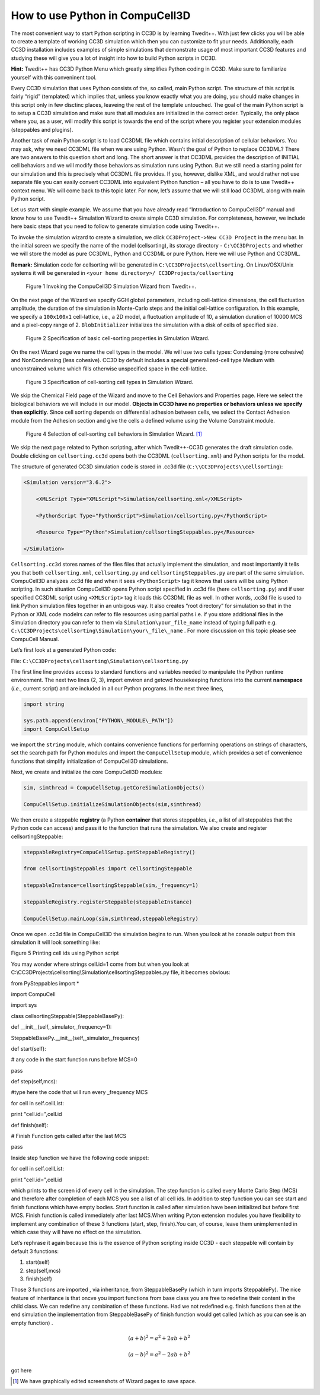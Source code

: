 How to use Python in CompuCell3D
================================

The most convenient way to start Python scripting in CC3D is by learning Twedit++. With just few clicks you will be able to create a template of working CC3D simulation which then you can customize to fit your needs. Additionally, each CC3D installation includes examples of simple simulations that demonstrate usage of most important CC3D features and studying these will give you a lot of insight into how to build Python scripts in CC3D.

**Hint:** Twedit++ has CC3D Python Menu which greatly simplifies Python coding in CC3D. Make sure to familiarize yourself with this conveninent tool.

Every CC3D simulation that uses Python consists of the, so called, main Python script. The structure of this script is fairly “rigid” (templated) which implies that, unless you know exactly what you are doing, you should make changes in this script only in few disctinc places, leaveing the rest of the template untouched. The goal of the main Python script is to setup a CC3D simulation and make sure that all modules are initialized in the correct order. Typically, the only place where you, as a user, will modify this script is towards the end of the script where you register your extension modules (steppables and plugins).

Another task of main Python script is to load CC3DML file which contains initial description of cellular behaviors. You may ask, why we need CC3DML file when we are using Python. Wasn’t the goal of Python to replace CC3DML? There are two answers to this question short and long. The short answer is that CC3DML provides the description of INITIAL cell behaviors and we will modify those behaviors as simulation runs using Python. But we still need a starting point for our simulation and this is precisely what CC3DML file provides. If you, however, dislike XML, and would rather not use separate file you can easily convert CC3DML into equivalent Python function – all you have to do is to use Twedit++ context menu. We will come back to this topic later. For now, let’s assume that we will still load CC3DML along with main Python script.

Let us start with simple example. We assume that you have already read “Introduction to CompuCell3D” manual and know how to use Twedit++ Simulation Wizard to create simple CC3D simulation. For completeness, however,  we include here basic steps that you need to follow to generate simulation code using Twedit++.

To invoke the simulation wizard to create a simulation, we click ``CC3DProject->New CC3D Project`` in the menu bar. In the initial screen we specify the name of the model (cellsorting), its storage directory - ``C:\CC3DProjects`` and whether we will store the model as pure CC3DML, Python and CC3DML or pure Python. Here we will use Python and CC3DML.

**Remark:** Simulation code for cellsorting will be generated in ``C:\CC3DProjects\cellsorting``. On Linux/OSX/Unix systems it will be generated in ``<your home directory>/ CC3DProjects/cellsorting``

.. figure:: images/wizard_twedit.png
    :alt: Figure 1 Invoking the CompuCell3D Simulation Wizard from Twedit++.

    Figure 1 Invoking the CompuCell3D Simulation Wizard from Twedit++.


On the next page of the Wizard we specify GGH global parameters, including cell-lattice dimensions, the cell fluctuation amplitude, the duration of the simulation in Monte-Carlo steps and the initial cell-lattice configuration.
In this example, we specify a ``100x100x1`` cell-lattice, i.e., a 2D model, a fluctuation amplitude of 10, a simulation duration of 10000 MCS and a pixel-copy range of 2. ``BlobInitializer`` initializes the simulation with a disk of cells of specified size.

.. figure:: images/image2.jpeg
    :alt: Figure 2 Specification of basic cell-sorting properties in Simulation Wizard.

    Figure 2 Specification of basic cell-sorting properties in Simulation Wizard.


On the next Wizard page we name the cell types in the model. We will use
two cells types: Condensing (more cohesive) and NonCondensing (less
cohesive). CC3D by default includes a special generalized-cell type
Medium with unconstrained volume which fills otherwise unspecified space
in the cell-lattice.

.. figure:: images/image3.jpeg
    :alt: Figure 3 Specification of cell-sorting cell types in Simulation Wizard.

    Figure 3 Specification of cell-sorting cell types in Simulation Wizard.



We skip the Chemical Field page of the Wizard and move to the Cell
Behaviors and Properties page. Here we select the biological behaviors
we will include in our model. **Objects in CC3D have no properties or
behaviors unless we specify then explicitly**. Since cell sorting
depends on differential adhesion between cells, we select the Contact
Adhesion module from the Adhesion section and give the cells a defined
volume using the Volume Constraint module.

.. figure:: images/image4.jpeg
    :alt: Figure 4 Selection of cell-sorting cell behaviors in Simulation Wizard.

    Figure 4 Selection of cell-sorting cell behaviors in Simulation Wizard. [1]_



We skip the next page related to Python scripting, after which
Twedit++-CC3D generates the draft simulation code. Double clicking on
``cellsorting.cc3d`` opens both the CC3DML (``cellsorting.xml``) and Python
scripts for the model.

The structure of generated CC3D simulation code is stored in .cc3d file
(``C:\\CC3DProjects\\cellsorting``):

.. code-block:: xml

    <Simulation version="3.6.2">

        <XMLScript Type="XMLScript">Simulation/cellsorting.xml</XMLScript>

        <PythonScript Type="PythonScript">Simulation/cellsorting.py</PythonScript>

        <Resource Type="Python">Simulation/cellsortingSteppables.py</Resource>

    </Simulation>

``Cellsorting.cc3d`` stores names of the files files that actually implement
the simulation, and most importantly it tells you that both
``cellsorting.xml``, ``cellsorting.py`` and ``cellsortingSteppables.py`` are part of
the same simulation. CompuCell3D analyzes .cc3d file and when it sees
``<PythonScript>`` tag it knows that users will be using Python scripting.
In such situation CompuCell3D opens Python script specified in .cc3d
file (here ``cellsorting.py``) and if user specified CC3DML script using
``<XMLScript>`` tag it loads this CC3DML file as well. In other words, .cc3d
file is used to link Python simulation files together in an unbigous
way. It also creates “root directory” for simulation so that in the
Python or XML code modelrs can refer to file resources using partial
paths i.e. if you store additional files in the Simulation directory you
can refer to them via ``Simulation\your_file_name`` instead of typing full
path e.g. ``C:\CC3DProjects\cellsorting\Simulation\your\_file\_name`` .
For more discussion on this topic please see CompuCell Manual.

Let’s first look at a generated Python code:

File: ``C:\CC3DProjects\cellsorting\Simulation\cellsorting.py``

.. code-block:: python
    :linenos:

        import sys
        from os import environ
        from os import getcwd
        import string

        sys.path.append(environ["PYTHON\_MODULE\_PATH"])

        import CompuCellSetup

        sim, simthread = CompuCellSetup.getCoreSimulationObjects()

        CompuCellSetup.initializeSimulationObjects(sim, simthread)

        # Add Python steppables here

        steppableRegistry = CompuCellSetup.getSteppableRegistry()

        from cellsortingSteppables import cellsortingSteppable

        steppableInstance = cellsortingSteppable(sim, _frequency=1)

        steppableRegistry.registerSteppable(steppableInstance)

        CompuCellSetup.mainLoop(sim, simthread, steppableRegistry)

The first line line provides access to standard functions and variables
needed to manipulate the Python runtime environment. The next two lines (2, 3),
import environ and getcwd housekeeping functions into the current
**namespace** (*i.e.*, current script) and are included in all our Python
programs. In the next three lines,

.. code-block:: python

        import string

        sys.path.append(environ["PYTHON\_MODULE\_PATH"])
        import CompuCellSetup

we import the ``string`` module, which contains convenience functions for
performing operations on strings of characters, set the search path for
Python modules and import the ``CompuCellSetup`` module, which provides a
set of convenience functions that simplify initialization of CompuCell3D
simulations.

Next, we create and initialize the core CompuCell3D modules:

.. code-block:: python

        sim, simthread = CompuCellSetup.getCoreSimulationObjects()

        CompuCellSetup.initializeSimulationObjects(sim,simthread)

We then create a steppable **registry** (a Python **container** that
stores steppables, *i.e.*, a list of all steppables that the Python code
can access) and pass it to the function that runs the simulation. We
also create and register cellsortingSteppable:

.. code-block:: python

        steppableRegistry=CompuCellSetup.getSteppableRegistry()

        from cellsortingSteppables import cellsortingSteppable

        steppableInstance=cellsortingSteppable(sim,_frequency=1)

        steppableRegistry.registerSteppable(steppableInstance)

        CompuCellSetup.mainLoop(sim,simthread,steppableRegistry)

Once we open .cc3d file in CompuCell3D the simulation begins to run. When
you look at he console output from this simulation it will look
something like:

|image4|

Figure 5 Printing cell ids using Python script

You may wonder where strings cell.id=1 come from but when you look at
C:\\CC3DProjects\\cellsorting\\Simulation\\cellsortingSteppables.py
file, it becomes obvious:

from PySteppables import \*

import CompuCell

import sys

class cellsortingSteppable(SteppableBasePy):

def \_\_init\_\_(self,\_simulator,\_frequency=1):

SteppableBasePy.\_\_init\_\_(self,\_simulator,\_frequency)

def start(self):

# any code in the start function runs before MCS=0

pass

def step(self,mcs):

#type here the code that will run every \_frequency MCS

for cell in self.cellList:

print "cell.id=",cell.id

def finish(self):

# Finish Function gets called after the last MCS

pass

Inside step function we have the following code snippet:

for cell in self.cellList:

print "cell.id=",cell.id

which prints to the screen id of every cell in the simulation. The step
function is called every Monte Carlo Step (MCS) and therefore after
completion of each MCS you see a list of all cell ids. In addition to
step function you can see start and finish functions which have empty
bodies. Start function is called after simulation have been initialized
but before first MCS. Finish function is called immediately after last
MCS.When writing Pyton extension modules you have flexibility to
implement any combination of these 3 functions (start, step, finish).You
can, of course, leave them unimplemented in which case they will have no
effect on the simulation.

Let’s rephrase it again because this is the essence of Python scripting
inside CC3D - each steppable will contain by default 3 functions:

1) start(self)

2) step(self,mcs)

3) finish(self)

Those 3 functions are imported , via inheritance, from SteppableBasePy
(which in turn imports SteppablePy). The nice feature of inheritance is
that oncve you import functions from base class you are free to redefine
their content in the child class. We can redefine any combination of
these functions. Had we not redefined e.g. finish functions then at the
end simulation the implementation from SteppableBasePy of finish
function would get called (which as you can see is an empty function) .



.. math::

   (a + b)^2 = a^2 + 2ab + b^2

   (a - b)^2 = a^2 - 2ab + b^2

got here

.. [1]
   We have graphically edited screenshots of Wizard pages to save space.

.. |image4| image:: images/image5.jpeg
   :width: 4.52083in
   :height: 1.13806in
